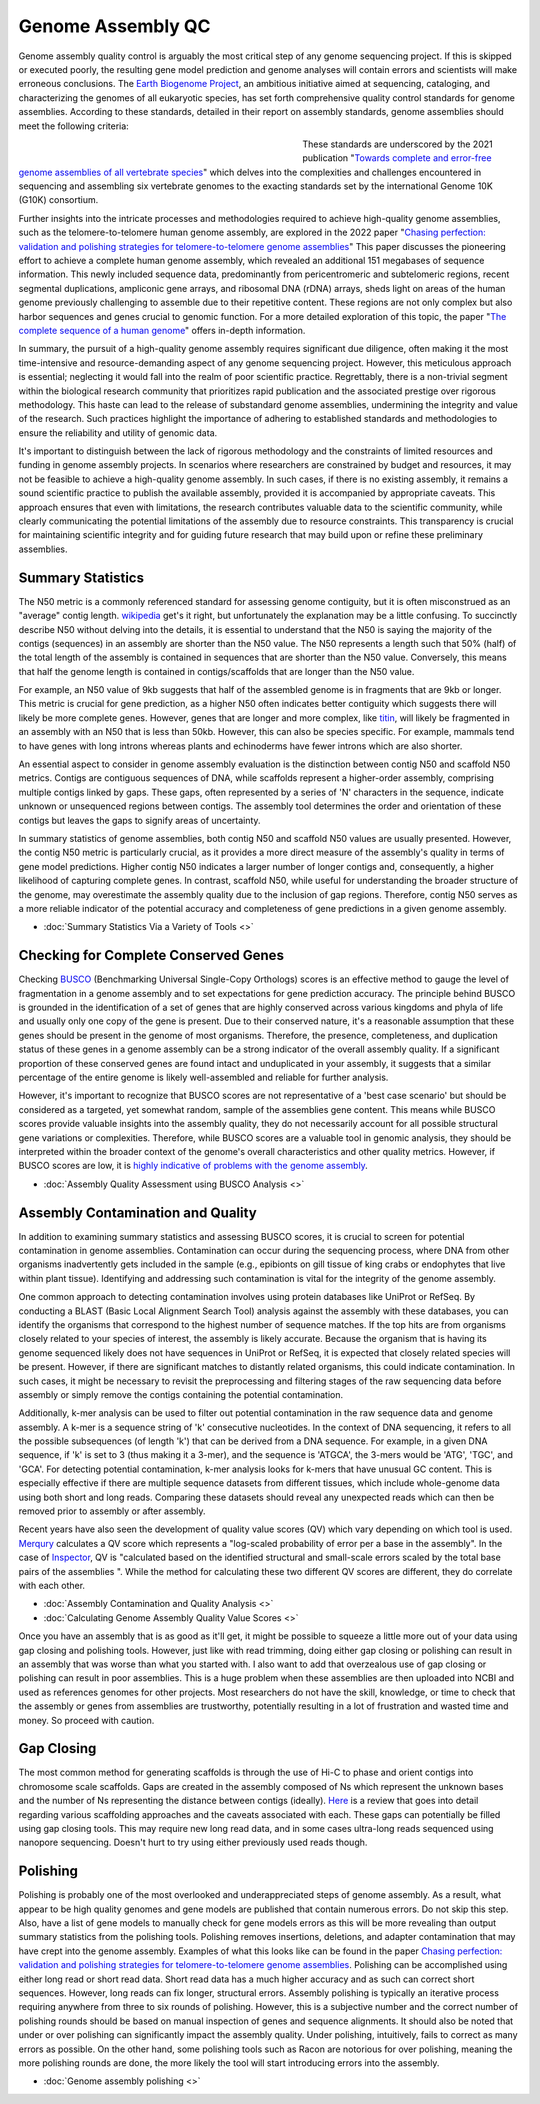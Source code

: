 Genome Assembly QC
===============

.. _Genome Assembly QC:

Genome assembly quality control is arguably the most critical step of any genome sequencing project. If this is skipped or executed poorly, the resulting gene model prediction and genome analyses will contain errors and scientists will make erroneous conclusions. The `Earth Biogenome Project <https://www.earthbiogenome.org/report-on-assembly-standards>`_, an ambitious initiative aimed at sequencing, cataloging, and characterizing the genomes of all eukaryotic species, has set forth comprehensive quality control standards for genome assemblies. According to these standards, detailed in their report on assembly standards, genome assemblies should meet the following criteria:

.. figure:: assembly_qc/images/graphviz/genome_quality.png
   :align: left
   :figwidth: 50%

These standards are underscored by the 2021 publication "`Towards complete and error-free genome assemblies of all vertebrate species <https://www.nature.com/articles/s41586-021-03451-0>`_" which delves into the complexities and challenges encountered in sequencing and assembling six vertebrate genomes to the exacting standards set by the international Genome 10K (G10K) consortium.

Further insights into the intricate processes and methodologies required to achieve high-quality genome assemblies, such as the telomere-to-telomere human genome assembly, are explored in the 2022 paper "`Chasing perfection: validation and polishing strategies for telomere-to-telomere genome assemblies <https://www.nature.com/articles/s41592-022-01440-3>`_" This paper discusses the pioneering effort to achieve a complete human genome assembly, which revealed an additional 151 megabases of sequence information. This newly included sequence data, predominantly from pericentromeric and subtelomeric regions, recent segmental duplications, ampliconic gene arrays, and ribosomal DNA (rDNA) arrays, sheds light on areas of the human genome previously challenging to assemble due to their repetitive content. These regions are not only complex but also harbor sequences and genes crucial to genomic function. For a more detailed exploration of this topic, the paper "`The complete sequence of a human genome <https://www.science.org/doi/full/10.1126/science.abj6987>`_" offers in-depth information.

In summary, the pursuit of a high-quality genome assembly requires significant due diligence, often making it the most time-intensive and resource-demanding aspect of any genome sequencing project. However, this meticulous approach is essential; neglecting it would fall into the realm of poor scientific practice. Regrettably, there is a non-trivial segment within the biological research community that prioritizes rapid publication and the associated prestige over rigorous methodology. This haste can lead to the release of substandard genome assemblies, undermining the integrity and value of the research. Such practices highlight the importance of adhering to established standards and methodologies to ensure the reliability and utility of genomic data. 

It's important to distinguish between the lack of rigorous methodology and the constraints of limited resources and funding in genome assembly projects. In scenarios where researchers are constrained by budget and resources, it may not be feasible to achieve a high-quality genome assembly. In such cases, if there is no existing assembly, it remains a sound scientific practice to publish the available assembly, provided it is accompanied by appropriate caveats. This approach ensures that even with limitations, the research contributes valuable data to the scientific community, while clearly communicating the potential limitations of the assembly due to resource constraints. This transparency is crucial for maintaining scientific integrity and for guiding future research that may build upon or refine these preliminary assemblies.

Summary Statistics
-------------------

The N50 metric is a commonly referenced standard for assessing genome contiguity, but it is often misconstrued as an "average" contig length. `wikipedia <https://en.wikipedia.org/wiki/N50,_L50,_and_related_statistics#N50>`_ get's it right, but unfortunately the explanation may be a little confusing. To succinctly describe N50 without delving into the details, it is essential to understand that the N50 is saying the majority of the contigs (sequences) in an assembly are shorter than the N50 value. The N50 represents a length such that 50% (half) of the total length of the assembly is contained in sequences that are shorter than the N50 value. Conversely, this means that half the genome length is contained in contigs/scaffolds that are longer than the N50 value. 

For example, an N50 value of 9kb suggests that half of the assembled genome is in fragments that are 9kb or longer. This metric is crucial for gene prediction, as a higher N50 often indicates better contiguity which suggests there will likely be more complete genes. However, genes that are longer and more complex, like `titin <https://en.wikipedia.org/wiki/Titin>`_, will likely be fragmented in an assembly with an N50 that is less than 50kb. However, this can also be species specific. For example, mammals tend to have genes with long introns whereas plants and echinoderms have fewer introns which are also shorter. 

An essential aspect to consider in genome assembly evaluation is the distinction between contig N50 and scaffold N50 metrics. Contigs are contiguous sequences of DNA, while scaffolds represent a higher-order assembly, comprising multiple contigs linked by gaps. These gaps, often represented by a series of 'N' characters in the sequence, indicate unknown or unsequenced regions between contigs. The assembly tool determines the order and orientation of these contigs but leaves the gaps to signify areas of uncertainty.

In summary statistics of genome assemblies, both contig N50 and scaffold N50 values are usually presented. However, the contig N50 metric is particularly crucial, as it provides a more direct measure of the assembly's quality in terms of gene model predictions. Higher contig N50 indicates a larger number of longer contigs and, consequently, a higher likelihood of capturing complete genes. In contrast, scaffold N50, while useful for understanding the broader structure of the genome, may overestimate the assembly quality due to the inclusion of gap regions. Therefore, contig N50 serves as a more reliable indicator of the potential accuracy and completeness of gene predictions in a given genome assembly.

* :doc:`Summary Statistics Via a Variety of Tools <>`

Checking for Complete Conserved Genes
------------------------

Checking `BUSCO <https://busco.ezlab.org/>`_ (Benchmarking Universal Single-Copy Orthologs) scores is an effective method to gauge the level of fragmentation in a genome assembly and to set expectations for gene prediction accuracy. The principle behind BUSCO is grounded in the identification of a set of genes that are highly conserved across various kingdoms and phyla of life and usually only one copy of the gene is present. Due to their conserved nature, it's a reasonable assumption that these genes should be present in the genome of most organisms. Therefore, the presence, completeness, and duplication status of these genes in a genome assembly can be a strong indicator of the overall assembly quality. If a significant proportion of these conserved genes are found intact and unduplicated in your assembly, it suggests that a similar percentage of the entire genome is likely well-assembled and reliable for further analysis.

However, it's important to recognize that BUSCO scores are not representative of a 'best case scenario' but should be considered as a targeted, yet somewhat random, sample of the assemblies gene content. This means while BUSCO scores provide valuable insights into the assembly quality, they do not necessarily account for all possible structural gene variations or complexities. Therefore, while BUSCO scores are a valuable tool in genomic analysis, they should be interpreted within the broader context of the genome's overall characteristics and other quality metrics. However, if BUSCO scores are low, it is `highly indicative of problems with the genome assembly <https://onlinelibrary.wiley.com/doi/abs/10.1111/1755-0998.13364>`_. 

* :doc:`Assembly Quality Assessment using BUSCO Analysis <>`

Assembly Contamination and Quality
----------------------------------
In addition to examining summary statistics and assessing BUSCO scores, it is crucial to screen for potential contamination in genome assemblies. Contamination can occur during the sequencing process, where DNA from other organisms inadvertently gets included in the sample (e.g., epibionts on gill tissue of king crabs or endophytes that live within plant tissue). Identifying and addressing such contamination is vital for the integrity of the genome assembly.

One common approach to detecting contamination involves using protein databases like UniProt or RefSeq. By conducting a BLAST (Basic Local Alignment Search Tool) analysis against the assembly with these databases, you can identify the organisms that correspond to the highest number of sequence matches. If the top hits are from organisms closely related to your species of interest, the assembly is likely accurate. Because the organism that is having its genome sequenced likely does not have sequences in UniProt or RefSeq, it is expected that closely related species will be present. However, if there are significant matches to distantly related organisms, this could indicate contamination. In such cases, it might be necessary to revisit the preprocessing and filtering stages of the raw sequencing data before assembly or simply remove the contigs containing the potential contamination.

Additionally, k-mer analysis can be used to filter out potential contamination in the raw sequence data and genome assembly. A k-mer is a sequence string of 'k' consecutive nucleotides. In the context of DNA sequencing, it refers to all the possible subsequences (of length 'k') that can be derived from a DNA sequence. For example, in a given DNA sequence, if 'k' is set to 3 (thus making it a 3-mer), and the sequence is 'ATGCA', the 3-mers would be 'ATG', 'TGC', and 'GCA'. For detecting potential contamination, k-mer analysis looks for k-mers that have unusual GC content. This is especially effective if there are multiple sequence datasets from different tissues, which include whole-genome data using both short and long reads. Comparing these datasets should reveal any unexpected reads which can then be removed prior to assembly or after assembly. 

Recent years have also seen the development of quality value scores (QV) which vary depending on which tool is used. `Merqury <https://genomebiology.biomedcentral.com/articles/10.1186/s13059-020-02134-9>`_ calculates a QV score which represents a "log-scaled probability of error per a base in the assembly". In the case of `Inspector <https://genomebiology.biomedcentral.com/articles/10.1186/s13059-021-02527-4>`_, QV is "calculated based on the identified structural and small-scale errors scaled by the total base pairs of the assemblies ". While the method for calculating these two different QV scores are different, they do correlate with each other. 

* :doc:`Assembly Contamination and Quality Analysis <>`
* :doc:`Calculating Genome Assembly Quality Value Scores <>`


Once you have an assembly that is as good as it'll get, it might be possible to squeeze a little more out of your data using gap closing and polishing tools. However, just like with read trimming, doing either gap closing or polishing can result in an assembly that was worse than what you started with. I also want to add that overzealous use of gap closing or polishing can result in poor assemblies. This is a huge problem when these assemblies are then uploaded into NCBI and used as references genomes for other projects. Most researchers do not have the skill, knowledge, or time to check that the assembly or genes from assemblies are trustworthy, potentially resulting in a lot of frustration and wasted time and money. So proceed with caution. 

Gap Closing
----------------------------------
The most common method for generating scaffolds is through the use of Hi-C to phase and orient contigs into chromosome scale scaffolds. Gaps are created in the assembly composed of Ns which represent the unknown bases and the number of Ns representing the distance between contigs (ideally). `Here <https://academic.oup.com/bib/article/22/5/bbab033/6149347>`_ is a review that goes into detail regarding various scaffolding approaches and the caveats associated with each. These gaps can potentially be filled using gap closing tools. This may require new long read data, and in some cases ultra-long reads sequenced using nanopore sequencing. Doesn't hurt to try using either previously used reads though. 

Polishing
----------------------------------
Polishing is probably one of the most overlooked and underappreciated steps of genome assembly. As a result, what appear to be high quality genomes and gene models are published that contain numerous errors. Do not skip this step. Also, have a list of gene models to manually check for gene models errors as this will be more revealing than output summary statistics from the polishing tools. Polishing removes insertions, deletions, and adapter contamination that may have crept into the genome assembly. Examples of what this looks like can be found in the paper `Chasing perfection: validation and polishing strategies for telomere-to-telomere genome assemblies <https://www.nature.com/articles/s41592-022-01440-3>`_. Polishing can be accomplished using either long read or short read data. Short read data has a much higher accuracy and as such can correct short sequences. However, long reads can fix longer, structural errors. Assembly polishing is typically an iterative process requiring anywhere from three to six rounds of polishing. However, this is a subjective number and the correct number of polishing rounds should be based on manual inspection of genes and sequence alignments. It should also be noted that under or over polishing can significantly impact the assembly quality. Under polishing, intuitively, fails to correct as many errors as possible. On the other hand, some polishing tools such as Racon are notorious for over polishing, meaning the more polishing rounds are done, the more likely the tool will start introducing errors into the assembly. 

* :doc:`Genome assembly polishing <>`

